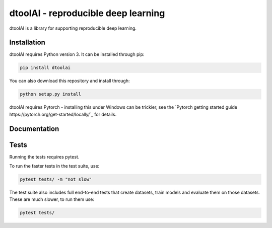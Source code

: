 dtoolAI - reproducible deep learning
====================================

dtoolAI is a library for supporting reproducible deep learning.

Installation
------------

dtoolAI requires Python version 3. It can be installed through pip:

.. code-block:: bash

    pip install dtoolai

You can also download this repository and install through:

.. code-block:: bash

    python setup.py install

dtoolAI requires Pytorch - installing this under Windows can be trickier, see
the `Pytorch getting started guide https://pytorch.org/get-started/locally/`_
for details.

Documentation
-------------

Tests
-----

Running the tests requires pytest.

To run the faster tests in the test suite, use:

.. code-block:: bash

    pytest tests/ -m "not slow"

The test suite also includes full end-to-end tests that create datasets, train
models and evaluate them on those datasets. These are much slower, to run them
use:

.. code-block:: bash

    pytest tests/

